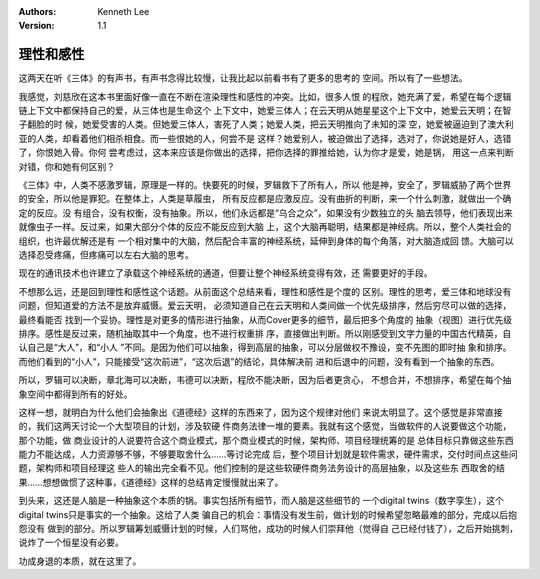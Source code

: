 .. Kenneth Lee 版权所有 2021

:Authors: Kenneth Lee
:Version: 1.1

理性和感性
===========

这两天在听《三体》的有声书，有声书念得比较慢，让我比起以前看书有了更多的思考的
空间。所以有了一些想法。

我感觉，刘慈欣在这本书里面好像一直在不断在渲染理性和感性的冲突。比如，很多人恨
的程欣，她充满了爱，希望在每个逻辑链上下文中都保持自己的爱，从三体也是生命这个
上下文中，她爱三体人；在云天明从她星星这个上下文中，她爱云天明；在智子翻脸的时
候，她爱受害的人类。但她爱三体人，害死了人类；她爱人类，把云天明推向了未知的深
空，她爱被逼迫到了澳大利亚的人类，却看着他们相杀相食。而一些恨她的人，何尝不是
这样？她爱别人，被迫做出了选择，选对了，你说她是好人，选错了，你恨她入骨。你何
尝考虑过，这本来应该是你做出的选择，把你选择的罪推给她，认为你才是爱，她是锅，
用这一点来判断对错，你和她有何区别？

《三体》中，人类不感激罗辑，原理是一样的。快要死的时候，罗辑救下了所有人，所以
他是神，安全了，罗辑威胁了两个世界的安全，所以他是罪犯。在整体上，人类是草履虫，
所有反应都是应激反应。没有曲折的判断，来一个什么刺激，就做出一个确定的反应。没
有组合，没有权衡，没有抽象。所以，他们永远都是“乌合之众”，如果没有少数独立的头
脑去领导，他们表现出来就像虫子一样。反过来，如果大部分个体的反应不能反应到大脑
上，这个大脑再聪明，结果都是神经病。所以，整个人类社会的组织，也许最优解还是有
一个相对集中的大脑，然后配合丰富的神经系统，延伸到身体的每个角落，对大脑造成回
馈。大脑可以选择忍受疼痛，但疼痛可以左右大脑的思考。

现在的通讯技术也许建立了承载这个神经系统的通道，但要让整个神经系统变得有效，还
需要更好的手段。

不想那么远，还是回到理性和感性这个话题。从前面这个总结来看，理性和感性是个度的
区别。理性的思考，爱三体和地球没有问题，但知道爱的方法不是放弃威慑。爱云天明，
必须知道自己在云天明和人类间做一个优先级排序，然后穷尽可以做的选择，最终看能否
找到一个妥协。理性是对更多的情形进行抽象，从而Cover更多的细节，最后把多个角度的
抽象（视图）进行优先级排序。感性是反过来，随机抽取其中一个角度，也不进行权重排
序，直接做出判断。所以刚感受到文字力量的中国古代精英，自认自己是“大人”，和“小人
”不同。是因为他们可以抽象，得到高层的抽象，可以分层做权不豫设，变不先图的即时抽
象和排序。而他们看到的“小人”，只能接受“这次前进”，“这次后退”的结论，具体解决前
进和后退中的问题，没有看到一个抽象的东西。

所以，罗辑可以决断，章北海可以决断，韦德可以决断，程欣不能决断，因为后者更贪心，
不想合并，不想排序，希望在每个抽象空间中都得到所有的好处。

这样一想，就明白为什么他们会抽象出《道德经》这样的东西来了，因为这个规律对他们
来说太明显了。这个感觉是非常直接的，我们这两天讨论一个大型项目的计划，涉及软硬
件商务法律一堆的要素。我就有这个感觉，当做软件的人说要做这个功能，那个功能，做
商业设计的人说要符合这个商业模式，那个商业模式的时候，架构师、项目经理统筹的是
总体目标只靠做这些东西能力不能达成，人力资源够不够，不够要取舍什么……等讨论完成
后，整个项目计划就是软件需求，硬件需求，交付时间点这些问题，架构师和项目经理这
些人的输出完全看不见。他们控制的是这些软硬件商务法务设计的高层抽象，以及这些东
西取舍的结果……想想做惯了这种事，《道德经》这样的总结肯定慢慢就出来了。

到头来，这还是人脑是一种抽象这个本质的锅。事实包括所有细节，而人脑是这些细节的
一个digital twins（数字孪生），这个digital twins只是事实的一个抽象。这给了人类
骗自己的机会：事情没有发生前，做计划的时候希望忽略最难的部分，完成以后抱怨没有
做到的部分。所以罗辑筹划威慑计划的时候，人们骂他，成功的时候人们崇拜他（觉得自
己已经付钱了），之后开始挑刺，说炸了一个恒星没有必要。

功成身退的本质，就在这里了。
